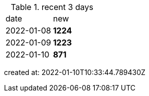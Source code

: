 
.recent 3 days
|===

|date|new


^|2022-01-08
>s|1224


^|2022-01-09
>s|1223


^|2022-01-10
>s|871


|===

created at: 2022-01-10T10:33:44.789430Z
